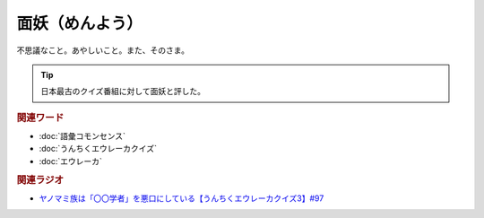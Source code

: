 面妖（めんよう）
==========================================
.. glossary::
    面妖（めんよう） : め

不思議なこと。あやしいこと。また、そのさま。

.. tip:: 
  日本最古のクイズ番組に対して面妖と評した。

.. rubric:: 関連ワード 
* :doc:`語彙コモンセンス`
* :doc:`うんちくエウレーカクイズ` 
* :doc:`エウレーカ` 


.. rubric:: 関連ラジオ
* `ヤノマミ族は「〇〇学者」を悪口にしている【うんちくエウレーカクイズ3】#97`_

.. _ヤノマミ族は「〇〇学者」を悪口にしている【うんちくエウレーカクイズ3】#97: https://www.youtube.com/watch?v=FSmLfHsVjSo
